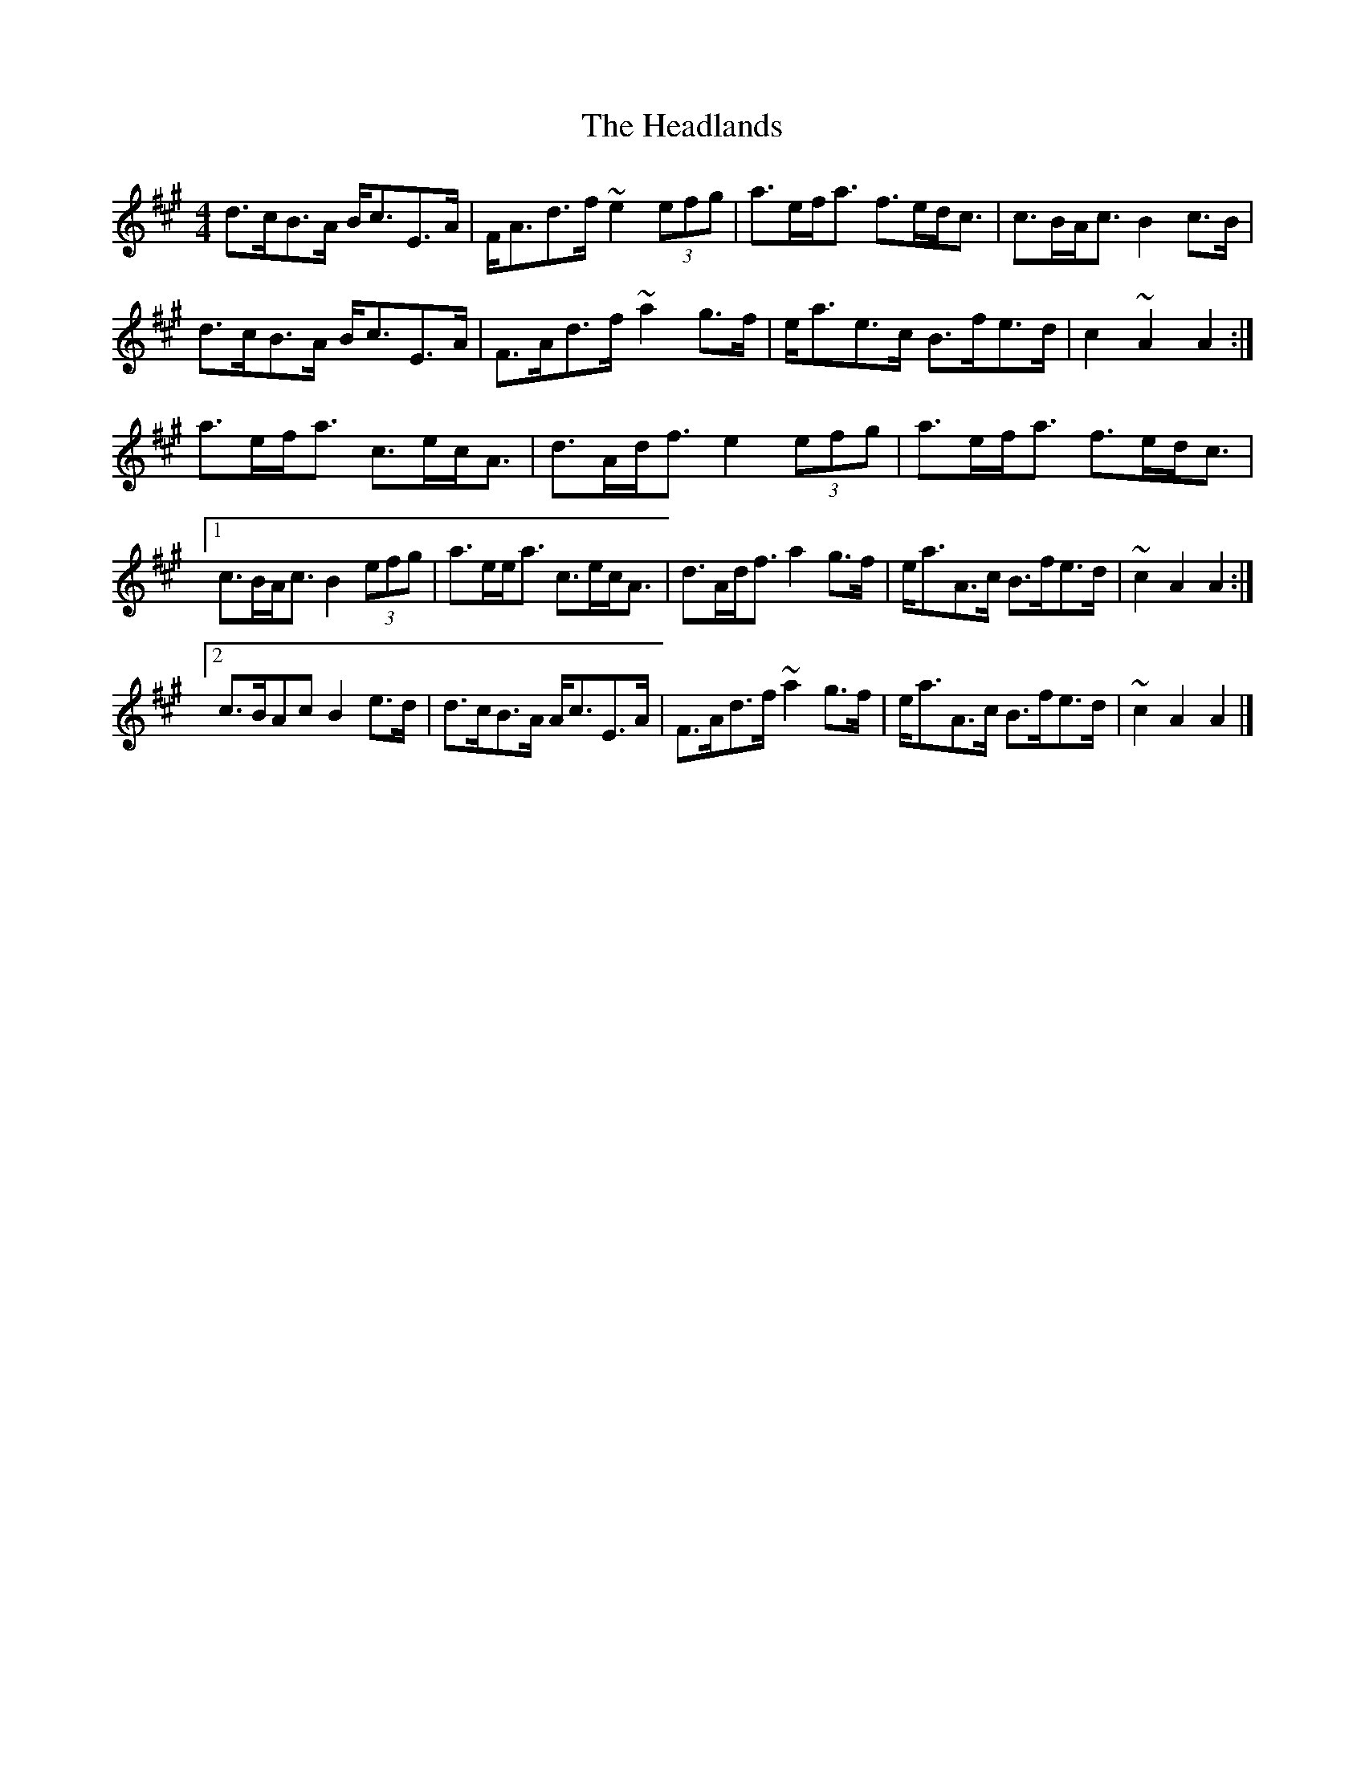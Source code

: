 X: 6
T: Headlands, The
Z: ceolachan
S: https://thesession.org/tunes/1950#setting15380
R: strathspey
M: 4/4
L: 1/8
K: Amaj
d>cB>A B<cE>A | F<Ad>f ~e2 (3efg | a>ef<a f>ed<c | c>BA<c B2 c>B |d>cB>A B<cE>A | F>Ad>f ~a2 g>f | e<ae>c B>fe>d | c2 ~A2 A2 :|a>ef<a c>ec<A | d>Ad<f e2 (3efg | a>ef<a f>ed<c |[1 c>BA<c B2 (3efg | a>ee<a c>ec<A | d>Ad<f a2 g>f | e<aA>c B>fe>d | ~c2 A2 A2 :|[2 c>BAc B2 e>d | d>cB>A A<cE>A | F>Ad>f ~a2 g>f | e<aA>c B>fe>d | ~c2 A2 A2 |]
